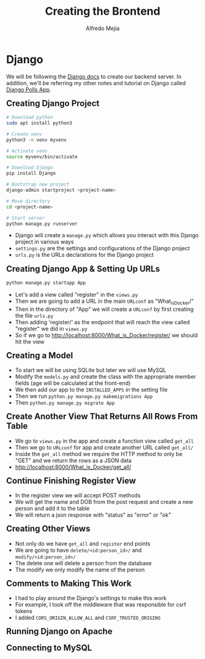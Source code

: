 #+title: Creating the Brontend
#+author: Alfredo Mejia
#+options: num:nil html-postamble:nil
#+html_head: <link rel="stylesheet" type="text/css" href="../../resources/bulma/bulma.css" /> <style>body {margin: 5%} h1,h2,h3,h4,h5,h6 {margin-top: 3%}</style>

* Django
We will be following the [[https://docs.djangoproject.com/en/5.1/][Django docs]] to create our backend server. In addition, we'll be referring my other notes and tutorial on Django called [[file:../../Tutorials/Django_Polls_App/000.Notes.org][Django Polls App]].

** Creating Django Project

#+BEGIN_SRC bash
  # Download python
  sudo apt install python3

  # Create venv
  python3 -m venv myvenv

  # Activate venv
  source myvenv/bin/activate

  # Download Django
  pip install Django

  # Bootstrap new project
  django-admin startproject <project-name>

  # Move directory
  cd <project-name>

  # Start server
  python manage.py runserver

#+END_SRC

    - Django will create a ~manage.py~ which allows you interact with this Django project in various ways
    - ~settings.py~ are the settings and configurations of the Django project
    - ~urls.py~ is the URLs declarations for the Django project
** Creating Django App & Setting Up URLs
    
#+BEGIN_SRC bash
  python manage.py startapp App
#+END_SRC

    - Let's add a view called "register" in the ~views.py~
    - Then we are going to add a URL in the main ~URLconf~ as "What_is_Docker/"
    - Then in the directory of "App" we will create a ~URLconf~ by first creating the file ~urls.py~
    - Then adding 'register/' as the endpoint that will reach the view called "register" we did in ~views.py~
    - So if we go to http://localhost:8000/What_is_Docker/register/ we should hit the view

** Creating a Model
    - To start we will be using SQLite but later we will use MySQL
    - Modify the ~models.py~ and create the class with the appropriate member fields (age will be calculated at the front-end)
    - We then add our app to the ~INSTALLED_APPS~ in the setting file
    - Then we run ~python.py manage.py makemigrations App~
    - Then ~python.py manage.py migrate App~

** Create Another View That Returns All Rows From Table
    - We go to ~views.py~ in the app and create a function view called ~get_all~
    - Then we go to ~URLconf~ for app and create another URL called ~get_all/~
    - Inside the ~get_all~ method we require the HTTP method to only be "GET" and we return the rows as a JSON data
    - http://localhost:8000/What_is_Docker/get_all/

** Continue Finishing Register View
    - In the register view we will accept POST methods
    - We will get the name and DOB from the post request and create a new person and add it to the table
    - We will return a json response with "status" as "error" or "ok"

** Creating Other Views
    - Not only do we have ~get_all~ and ~register~ end points
    - We are going to have ~delete/<id:person_id>/~ and ~modify/<id:person_id>/~
    - The delete one will delete a person from the database
    - The modify we only modify the name of the person

** Comments to Making This Work
   - I had to play around the Django's settings to make this work
   - For example, I took off the middleware that was responsible for csrf tokens
   - I added ~CORS_ORIGIN_ALLOW_ALL~ and ~CSRF_TRUSTED_ORIGINS~
      
** Running Django on Apache

** Connecting to MySQL
